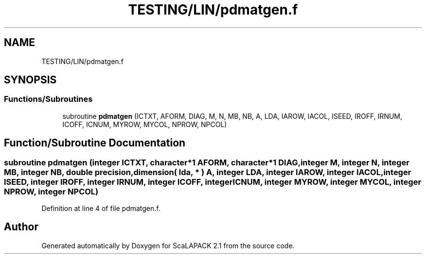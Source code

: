 .TH "TESTING/LIN/pdmatgen.f" 3 "Sat Nov 16 2019" "Version 2.1" "ScaLAPACK 2.1" \" -*- nroff -*-
.ad l
.nh
.SH NAME
TESTING/LIN/pdmatgen.f
.SH SYNOPSIS
.br
.PP
.SS "Functions/Subroutines"

.in +1c
.ti -1c
.RI "subroutine \fBpdmatgen\fP (ICTXT, AFORM, DIAG, M, N, MB, NB, A, LDA, IAROW, IACOL, ISEED, IROFF, IRNUM, ICOFF, ICNUM, MYROW, MYCOL, NPROW, NPCOL)"
.br
.in -1c
.SH "Function/Subroutine Documentation"
.PP 
.SS "subroutine pdmatgen (integer ICTXT, character*1 AFORM, character*1 DIAG, integer M, integer N, integer MB, integer NB, double precision, dimension( lda, * ) A, integer LDA, integer IAROW, integer IACOL, integer ISEED, integer IROFF, integer IRNUM, integer ICOFF, integer ICNUM, integer MYROW, integer MYCOL, integer NPROW, integer NPCOL)"

.PP
Definition at line 4 of file pdmatgen\&.f\&.
.SH "Author"
.PP 
Generated automatically by Doxygen for ScaLAPACK 2\&.1 from the source code\&.
